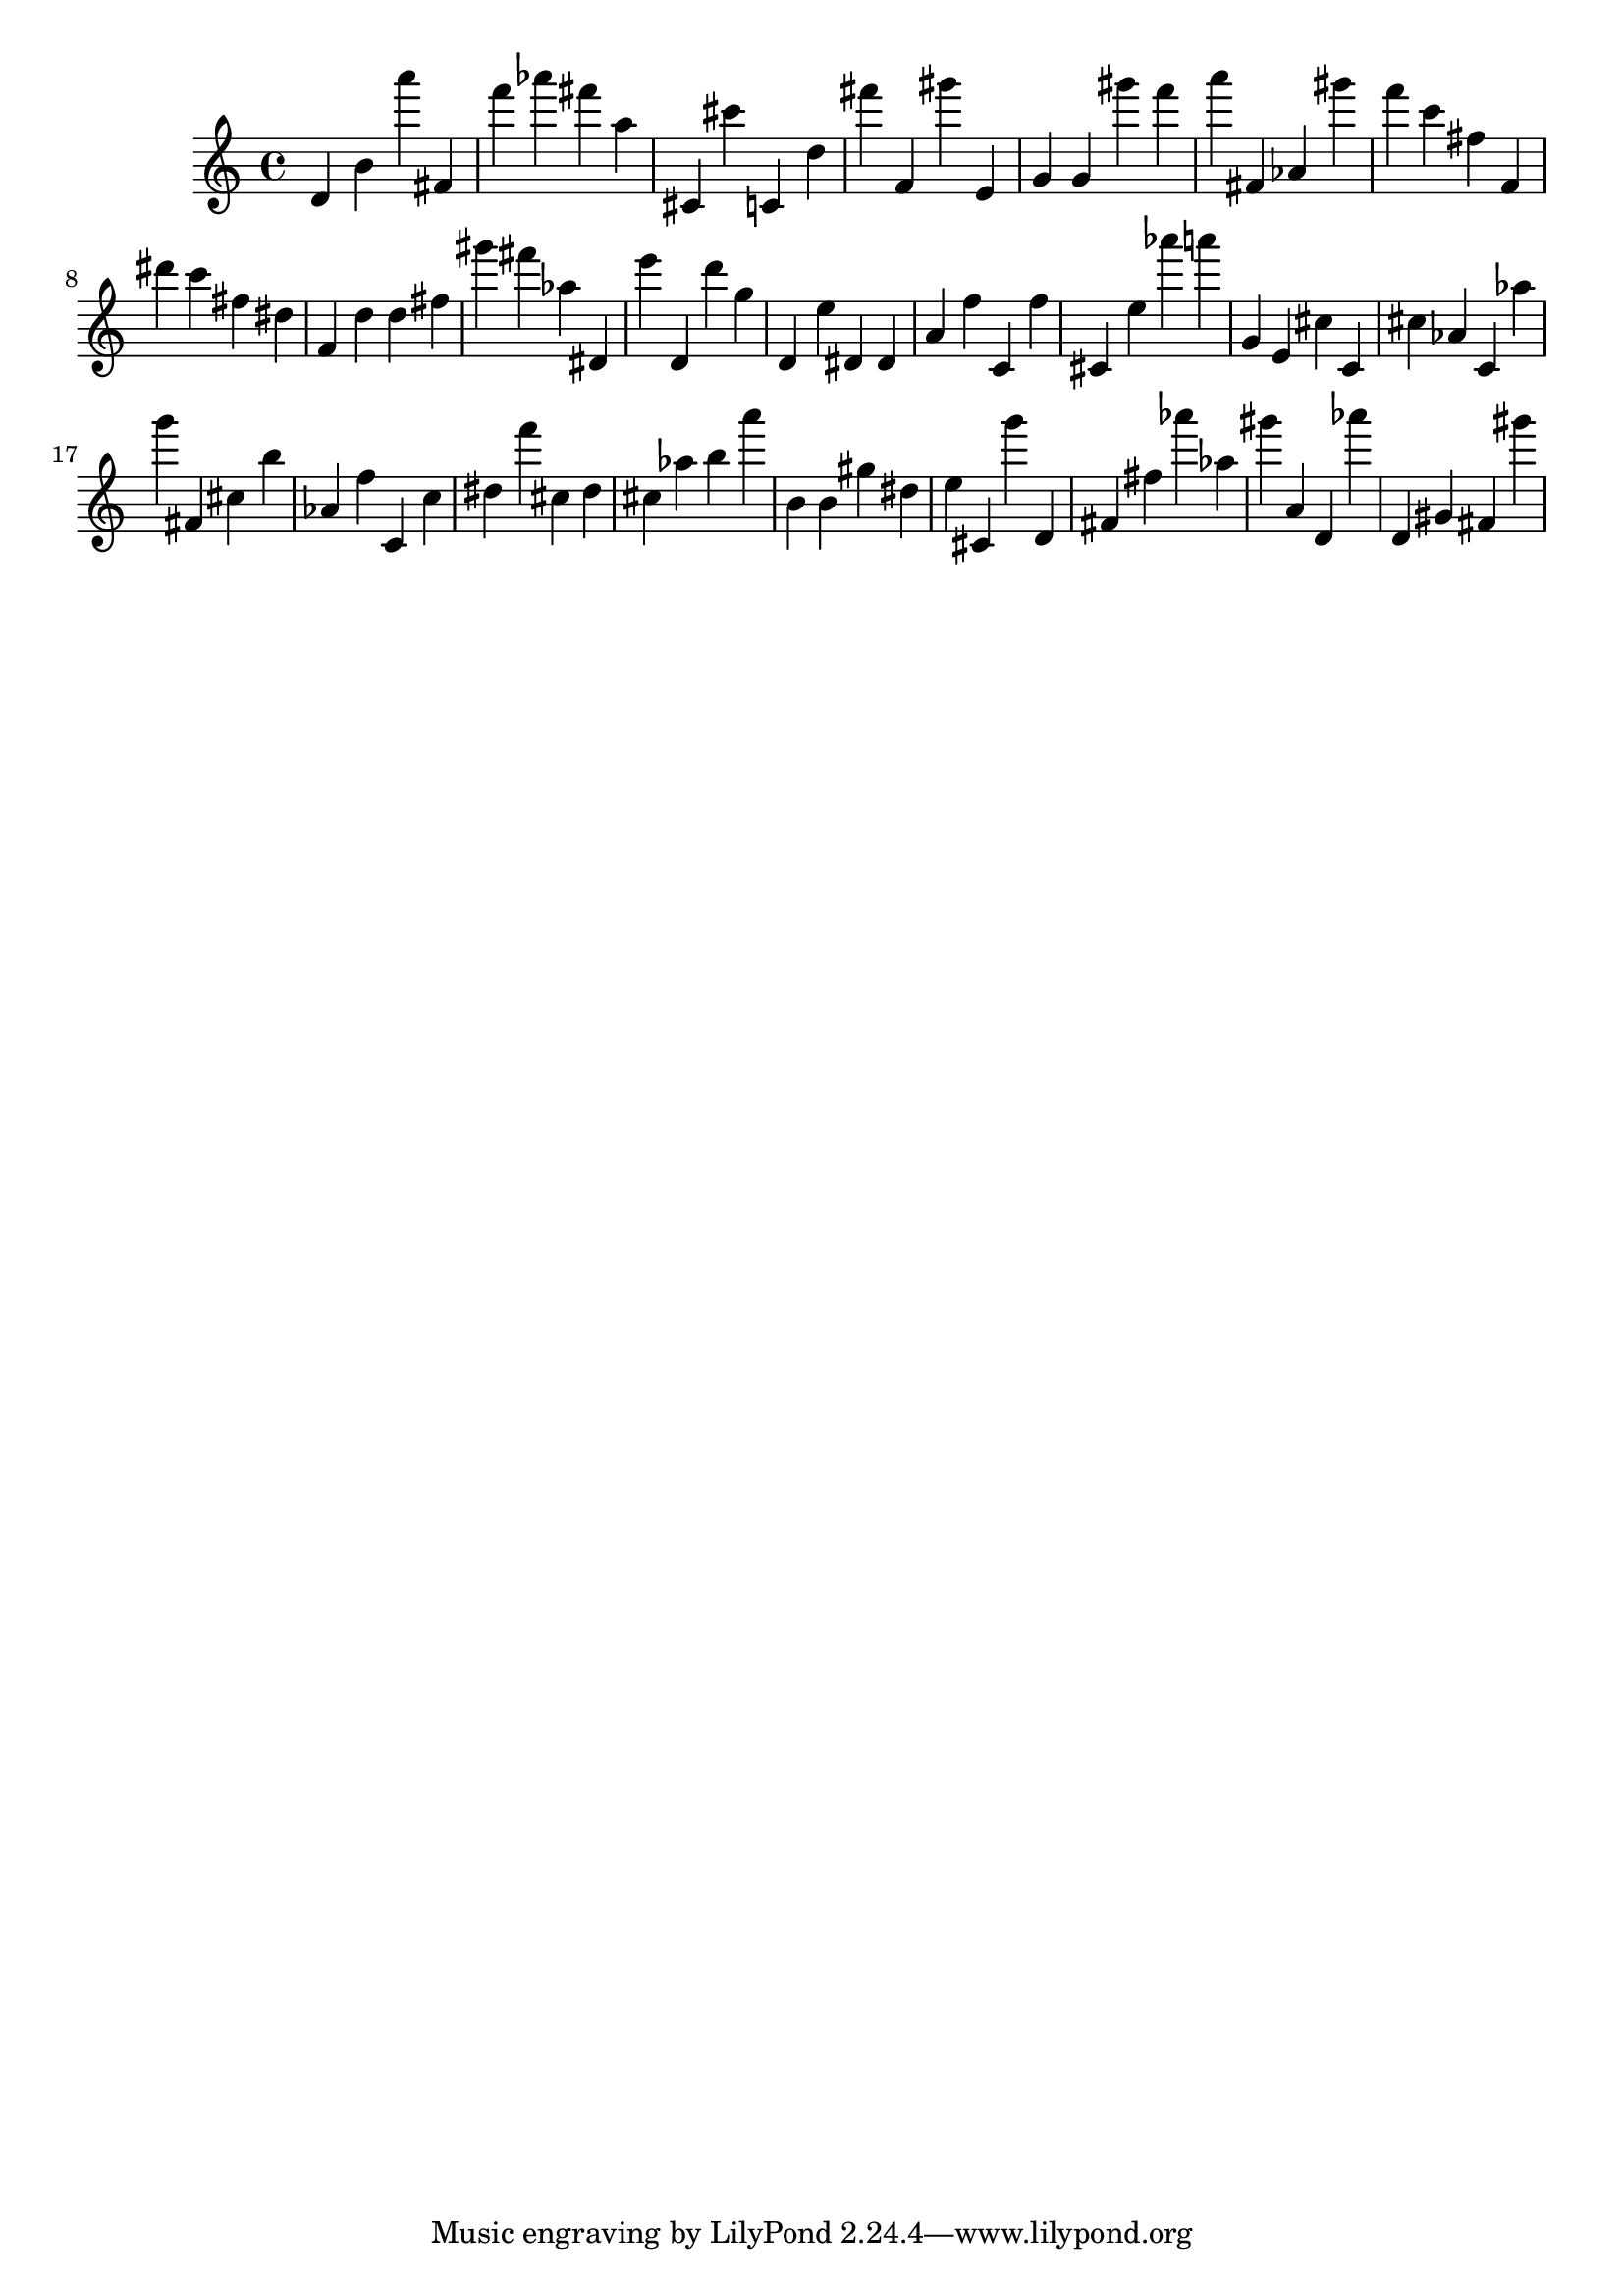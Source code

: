 \version "2.18.2"

\score {

{
\clef treble
d' b' a''' fis' f''' as''' fis''' a'' cis' cis''' c' d'' fis''' f' gis''' e' g' g' gis''' f''' a''' fis' as' gis''' f''' c''' fis'' f' dis''' c''' fis'' dis'' f' d'' d'' fis'' gis''' fis''' as'' dis' e''' d' d''' g'' d' e'' dis' dis' a' f'' c' f'' cis' e'' as''' a''' g' e' cis'' c' cis'' as' c' as'' g''' fis' cis'' b'' as' f'' c' c'' dis'' f''' cis'' dis'' cis'' as'' b'' a''' b' b' gis'' dis'' e'' cis' g''' d' fis' fis'' as''' as'' gis''' a' d' as''' d' gis' fis' gis''' 
}

 \midi { }
 \layout { }
}